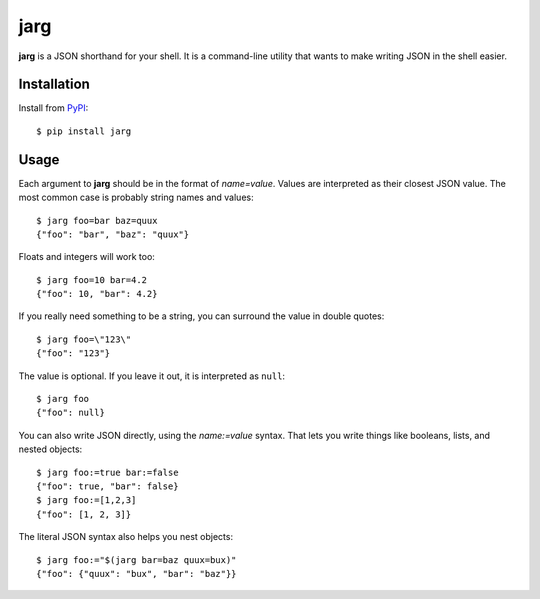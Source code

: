 ====
jarg
====

**jarg** is a JSON shorthand for your shell. It is a command-line utility that wants to make writing JSON in the shell easier.

Installation
------------

Install from PyPI_::

    $ pip install jarg

Usage
-----

Each argument to **jarg** should be in the format of `name=value`.
Values are interpreted as their closest JSON value.
The most common case is probably string names and values::

    $ jarg foo=bar baz=quux
    {"foo": "bar", "baz": "quux"}

Floats and integers will work too::

    $ jarg foo=10 bar=4.2
    {"foo": 10, "bar": 4.2}

If you really need something to be a string,
you can surround the value in double quotes::

    $ jarg foo=\"123\"
    {"foo": "123"}

The value is optional.
If you leave it out, it is interpreted as ``null``::

    $ jarg foo
    {"foo": null}

You can also write JSON directly, using the `name:=value` syntax.
That lets you write things like booleans, lists, and nested objects::

    $ jarg foo:=true bar:=false
    {"foo": true, "bar": false}
    $ jarg foo:=[1,2,3]
    {"foo": [1, 2, 3]}

The literal JSON syntax also helps you nest objects::

    $ jarg foo:="$(jarg bar=baz quux=bux)"
    {"foo": {"quux": "bux", "bar": "baz"}}

.. _PyPI: http://pypi.python.org/
